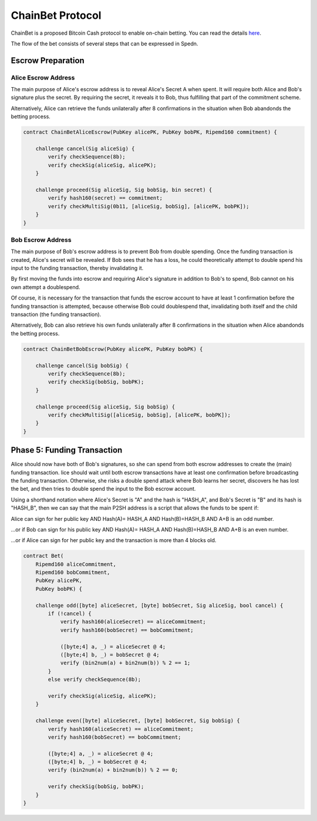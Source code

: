 =================
ChainBet Protocol
=================

ChainBet is a proposed Bitcoin Cash protocol to enable on-chain betting.
You can read the details `here <https://github.com/fyookball/ChainBet/blob/master/PROTOCOL.md>`_.

The flow of the bet consists of several steps that can be expressed in Spedn.

Escrow Preparation
==================

Alice Escrow Address
--------------------

The main purpose of Alice's escrow address is to reveal Alice's Secret A when spent.
It will require both Alice and Bob's signature plus the secret.
By requiring the secret, it reveals it to Bob, thus fulfilling that part of the commitment scheme.

Alternatively, Alice can retrieve the funds unilaterally after 8 confirmations
in the situation when Bob abandonds the betting process.

.. code-block:: c

    contract ChainBetAliceEscrow(PubKey alicePK, PubKey bobPK, Ripemd160 commitment) {
        
        challenge cancel(Sig aliceSig) {
            verify checkSequence(8b);
            verify checkSig(aliceSig, alicePK);
        }

        challenge proceed(Sig aliceSig, Sig bobSig, bin secret) {
            verify hash160(secret) == commitment;
            verify checkMultiSig(0b11, [aliceSig, bobSig], [alicePK, bobPK]);
        }
    }


Bob Escrow Address
------------------

The main purpose of Bob's escrow address is to prevent Bob from double spending.
Once the funding transaction is created, Alice's secret will be revealed.
If Bob sees that he has a loss, he could theoretically attempt
to double spend his input to the funding transaction, thereby invalidating it.

By first moving the funds into escrow and requiring Alice's signature in addition to Bob's to spend,
Bob cannot on his own attempt a doublespend.

Of course, it is necessary for the transaction that funds the escrow account
to have at least 1 confirmation before the funding transaction is attempted,
because otherwise Bob could doublespend that, invalidating both itself and the child transaction
(the funding transaction).

Alternatively, Bob can also retrieve his own funds unilaterally after 8 confirmations
in the situation when Alice abandonds the betting process.

.. code-block:: c

    contract ChainBetBobEscrow(PubKey alicePK, PubKey bobPK) {
        
        challenge cancel(Sig bobSig) {
            verify checkSequence(8b);
            verify checkSig(bobSig, bobPK);
        }

        challenge proceed(Sig aliceSig, Sig bobSig) {
            verify checkMultiSig([aliceSig, bobSig], [alicePK, bobPK]);
        }
    }



Phase 5: Funding Transaction
============================

Alice should now have both of Bob's signatures, so she can spend from both escrow addresses
to create the (main) funding transaction.
lice should wait until both escrow transactions have at least one confirmation
before broadcasting the funding transaction.
Otherwise, she risks a double spend attack where Bob learns her secret, discovers he has lost the bet,
and then tries to double spend the input to the Bob escrow account.

Using a shorthand notation where Alice's Secret is "A" and the hash is "HASH_A",
and Bob's Secret is "B" and its hash is "HASH_B",
then we can say that the main P2SH address is a script that allows the funds to be spent if:

Alice can sign for her public key AND Hash(A)= HASH_A AND Hash(B)=HASH_B AND A+B is an odd number.

...or if Bob can sign for his public key AND Hash(A)= HASH_A AND Hash(B)=HASH_B AND A+B is an even number.

...or if Alice can sign for her public key and the transaction is more than 4 blocks old.

.. code-block:: c

    contract Bet(
        Ripemd160 aliceCommitment,
        Ripemd160 bobCommitment,
        PubKey alicePK,
        PubKey bobPK) {

        challenge odd([byte] aliceSecret, [byte] bobSecret, Sig aliceSig, bool cancel) {
            if (!cancel) {
                verify hash160(aliceSecret) == aliceCommitment;
                verify hash160(bobSecret) == bobCommitment;

                ([byte;4] a, _) = aliceSecret @ 4;
                ([byte;4] b, _) = bobSecret @ 4;
                verify (bin2num(a) + bin2num(b)) % 2 == 1;
            }
            else verify checkSequence(8b);

            verify checkSig(aliceSig, alicePK);
        }

        challenge even([byte] aliceSecret, [byte] bobSecret, Sig bobSig) {
            verify hash160(aliceSecret) == aliceCommitment;
            verify hash160(bobSecret) == bobCommitment;

            ([byte;4] a, _) = aliceSecret @ 4;
            ([byte;4] b, _) = bobSecret @ 4;
            verify (bin2num(a) + bin2num(b)) % 2 == 0;

            verify checkSig(bobSig, bobPK);
        }
    }
